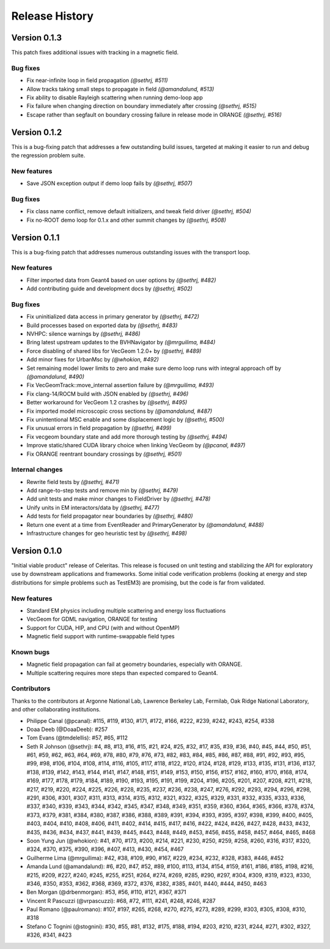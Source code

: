 .. Copyright 2022-2023 UT-Battelle, LLC, and other Celeritas developers.
.. See the doc/COPYRIGHT file for details.
.. SPDX-License-Identifier: CC-BY-4.0

.. _release_history:

***************
Release History
***************

Version 0.1.3
=============

This patch fixes additional issues with tracking in a magnetic field.

Bug fixes
---------

* Fix near-infinite loop in field propagation *(@sethrj, #511)*
* Allow tracks taking small steps to propagate in field *(@amandalund, #513)*
* Fix ability to disable Rayleigh scattering when running demo-loop app
* Fix failure when changing direction on boundary immediately after crossing *(@sethrj, #515)*
* Escape rather than segfault on boundary crossing failure in release mode in ORANGE *(@sethrj, #516)*

Version 0.1.2
=============

This is a bug-fixing patch that addresses a few outstanding build issues,
targeted at making it easier to run and debug the regression problem suite.

New features
------------

* Save JSON exception output if demo loop fails by *(@sethrj, #507)*

Bug fixes
---------

* Fix class name conflict, remove default initializers, and tweak field driver *(@sethrj, #504)*
* Fix no-ROOT demo loop for 0.1.x and other summit changes by *(@sethrj, #508)*

Version 0.1.1
=============

This is a bug-fixing patch that addresses numerous outstanding issues with the
transport loop.

New features
------------

* Filter imported data from Geant4 based on user options by *(@sethrj, #482)*
* Add contributing guide and development docs by *(@sethrj, #502)*

Bug fixes
---------

* Fix uninitialized data access in primary generator by *(@sethrj, #472)*
* Build processes based on exported data by *(@sethrj, #483)*
* NVHPC: silence warnings by *(@sethrj, #486)*
* Bring latest upstream updates to the BVHNavigator by *(@mrguilima, #484)*
* Force disabling of shared libs for VecGeom 1.2.0+ by *(@sethrj, #489)*
* Add minor fixes for UrbanMsc by *(@whokion, #492)*
* Set remaining model lower limits to zero and make sure demo loop runs with integral approach off by *(@amandalund, #490)*
* Fix VecGeomTrack::move_internal assertion failure by *(@mrguilima, #493)*
* Fix clang-14/ROCM build with JSON enabled by *(@sethrj, #496)*
* Better workaround for VecGeom 1.2 crashes by *(@sethrj, #495)*
* Fix imported model microscopic cross sections by *(@amandalund, #487)*
* Fix unintentional MSC enable and some displacement logic by *(@sethrj, #500)*
* Fix unusual errors in field propagation by *(@sethrj, #499)*
* Fix vecgeom boundary state and add more thorough testing by *(@sethrj, #494)*
* Improve static/shared CUDA library choice when linking VecGeom by *(@pcanal, #497)*
* Fix ORANGE reentrant boundary crossings by *(@sethrj, #501)*

Internal changes
----------------

* Rewrite field tests by *(@sethrj, #471)*
* Add range-to-step tests and remove min by *(@sethrj, #479)*
* Add unit tests and make minor changes to FieldDriver by *(@sethrj, #478)*
* Unify units in EM interactors/data by *(@sethrj, #477)*
* Add tests for field propagator near boundaries by *(@sethrj, #480)*
* Return one event at a time from EventReader and PrimaryGenerator by *(@amandalund, #488)*
* Infrastructure changes for geo heuristic test by *(@sethrj, #498)*

Version 0.1.0
=============

"Initial viable product" release of Celeritas. This release is focused on unit
testing and stabilizing the API for exploratory use by downstream applications
and frameworks. Some initial code verification problems (looking at energy and
step distributions for simple problems such as TestEM3) are promising, but the
code is far from validated.

New features
------------

- Standard EM physics including multiple scattering and energy loss
  fluctuations
- VecGeom for GDML navigation, ORANGE for testing
- Support for CUDA, HIP, and CPU (with and without OpenMP)
- Magnetic field support with runtime-swappable field types

Known bugs
----------

- Magnetic field propagation can fail at geometry boundaries, especially with
  ORANGE.
- Multiple scattering requires more steps than expected compared to Geant4.

Contributors
------------

Thanks to the contributors at Argonne National Lab, Lawrence Berkeley Lab,
Fermilab, Oak Ridge National Laboratory, and other collaborating institutions.

- Philippe Canal (@pcanal): #115, #119, #130, #171, #172, #166, #222, #239,
  #242, #243, #254, #338
- Doaa Deeb (@DoaaDeeb): #257
- Tom Evans (@tmdelellis): #57, #65, #112
- Seth R Johnson (@sethrj): #4, #8, #13, #16, #15, #21, #24, #25, #32, #17,
  #35, #39, #36, #40, #45, #44, #50, #51, #61, #59, #62, #63, #64, #69, #78,
  #80, #79, #76, #73, #82, #83, #84, #85, #86, #87, #88, #91, #92, #93, #95,
  #99, #98, #106, #104, #108, #114, #116, #105, #117, #118, #122, #120, #124,
  #128, #129, #133, #135, #131, #136, #137, #138, #139, #142, #143, #144, #141,
  #147, #148, #151, #149, #153, #150, #156, #157, #162, #160, #170, #168, #174,
  #169, #177, #178, #179, #184, #189, #190, #193, #195, #191, #199, #204, #196,
  #205, #201, #207, #208, #211, #218, #217, #219, #220, #224, #225, #226, #228,
  #235, #237, #236, #238, #247, #276, #292, #293, #294, #296, #298, #291, #306,
  #301, #307, #311, #313, #314, #315, #312, #321, #322, #325, #329, #331, #332,
  #335, #333, #336, #337, #340, #339, #343, #344, #342, #345, #347, #348, #349,
  #351, #359, #360, #364, #365, #366, #378, #374, #373, #379, #381, #384, #380,
  #387, #386, #388, #389, #391, #394, #393, #395, #397, #398, #399, #400, #405,
  #403, #404, #410, #408, #406, #411, #402, #414, #415, #417, #416, #422, #424,
  #426, #427, #428, #433, #432, #435, #436, #434, #437, #441, #439, #445, #443,
  #448, #449, #453, #456, #455, #458, #457, #464, #465, #468
- Soon Yung Jun (@whokion): #41, #70, #173, #200, #214, #221, #230, #250, #259,
  #258, #260, #316, #317, #320, #324, #370, #375, #390, #396, #407, #413, #430,
  #454, #467
- Guilherme Lima (@mrguilima): #42, #38, #109, #90, #167, #229, #234, #232,
  #328, #383, #446, #452
- Amanda Lund (@amandalund): #6, #20, #47, #52, #89, #100, #113, #134, #154,
  #159, #161, #186, #185, #198, #216, #215, #209, #227, #240, #245, #255, #251,
  #264, #274, #269, #285, #290, #297, #304, #309, #319, #323, #330, #346, #350,
  #353, #362, #368, #369, #372, #376, #382, #385, #401, #440, #444, #450, #463
- Ben Morgan (@drbenmorgan): #53, #56, #110, #121, #367, #371
- Vincent R Pascuzzi (@vrpascuzzi): #68, #72, #111, #241, #248, #246, #287
- Paul Romano (@paulromano): #107, #197, #265, #268, #270, #275, #273, #289,
  #299, #303, #305, #308, #310, #318
- Stefano C Tognini (@stognini): #30, #55, #81, #132, #175, #188, #194, #203,
  #210, #231, #244, #271, #302, #327, #326, #341, #423
